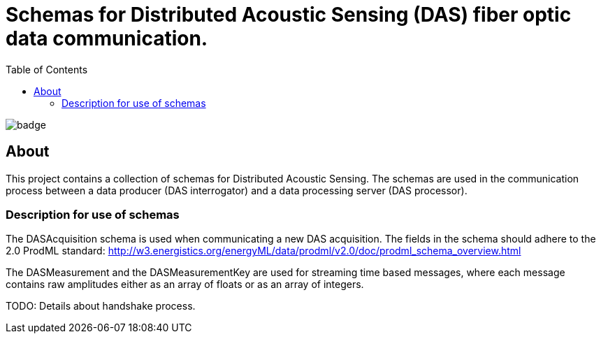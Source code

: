 = Schemas for Distributed Acoustic Sensing (DAS) fiber optic data communication.
:icons: font
:toc:

image::https://github.com/equinor/jsv-schemas/workflows/CI%20Release/badge.svg[]

== About

This project contains a collection of schemas for Distributed Acoustic Sensing.
The schemas are used in the communication process between a data producer (DAS interrogator) and a data processing
server (DAS processor).

=== Description for use of schemas

The DASAcquisition schema is used when communicating a new DAS acquisition.
The fields in the schema should adhere to the 2.0 ProdML standard: http://w3.energistics.org/energyML/data/prodml/v2.0/doc/prodml_schema_overview.html

The DASMeasurement and the DASMeasurementKey are used for streaming time based messages, where each message contains raw amplitudes
either as an array of floats or as an array of integers.

TODO: Details about handshake process.

